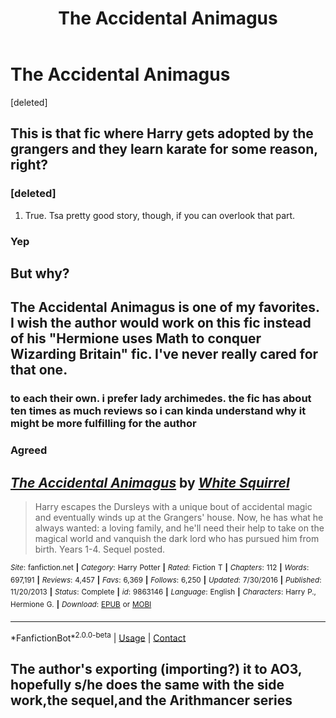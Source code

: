 #+TITLE: The Accidental Animagus

* The Accidental Animagus
:PROPERTIES:
:Score: 6
:DateUnix: 1522985771.0
:DateShort: 2018-Apr-06
:FlairText: Recommendation
:END:
[deleted]


** This is that fic where Harry gets adopted by the grangers and they learn karate for some reason, right?
:PROPERTIES:
:Author: Johnsmitish
:Score: 14
:DateUnix: 1522988253.0
:DateShort: 2018-Apr-06
:END:

*** [deleted]
:PROPERTIES:
:Score: 5
:DateUnix: 1522996280.0
:DateShort: 2018-Apr-06
:END:

**** True. Tsa pretty good story, though, if you can overlook that part.
:PROPERTIES:
:Author: Achille-Talon
:Score: 2
:DateUnix: 1523030633.0
:DateShort: 2018-Apr-06
:END:


*** Yep
:PROPERTIES:
:Author: MrMartin777
:Score: 1
:DateUnix: 1522988283.0
:DateShort: 2018-Apr-06
:END:


** But why?
:PROPERTIES:
:Author: cdgentry1
:Score: 13
:DateUnix: 1522987182.0
:DateShort: 2018-Apr-06
:END:


** The Accidental Animagus is one of my favorites. I wish the author would work on this fic instead of his "Hermione uses Math to conquer Wizarding Britain" fic. I've never really cared for that one.
:PROPERTIES:
:Author: LocalMadman
:Score: 2
:DateUnix: 1523036998.0
:DateShort: 2018-Apr-06
:END:

*** to each their own. i prefer lady archimedes. the fic has about ten times as much reviews so i can kinda understand why it might be more fulfilling for the author
:PROPERTIES:
:Author: natus92
:Score: 4
:DateUnix: 1523051649.0
:DateShort: 2018-Apr-07
:END:


*** Agreed
:PROPERTIES:
:Author: MrMartin777
:Score: -2
:DateUnix: 1523039238.0
:DateShort: 2018-Apr-06
:END:


** [[https://www.fanfiction.net/s/9863146/1/][*/The Accidental Animagus/*]] by [[https://www.fanfiction.net/u/5339762/White-Squirrel][/White Squirrel/]]

#+begin_quote
  Harry escapes the Dursleys with a unique bout of accidental magic and eventually winds up at the Grangers' house. Now, he has what he always wanted: a loving family, and he'll need their help to take on the magical world and vanquish the dark lord who has pursued him from birth. Years 1-4. Sequel posted.
#+end_quote

^{/Site/:} ^{fanfiction.net} ^{*|*} ^{/Category/:} ^{Harry} ^{Potter} ^{*|*} ^{/Rated/:} ^{Fiction} ^{T} ^{*|*} ^{/Chapters/:} ^{112} ^{*|*} ^{/Words/:} ^{697,191} ^{*|*} ^{/Reviews/:} ^{4,457} ^{*|*} ^{/Favs/:} ^{6,369} ^{*|*} ^{/Follows/:} ^{6,250} ^{*|*} ^{/Updated/:} ^{7/30/2016} ^{*|*} ^{/Published/:} ^{11/20/2013} ^{*|*} ^{/Status/:} ^{Complete} ^{*|*} ^{/id/:} ^{9863146} ^{*|*} ^{/Language/:} ^{English} ^{*|*} ^{/Characters/:} ^{Harry} ^{P.,} ^{Hermione} ^{G.} ^{*|*} ^{/Download/:} ^{[[http://www.ff2ebook.com/old/ffn-bot/index.php?id=9863146&source=ff&filetype=epub][EPUB]]} ^{or} ^{[[http://www.ff2ebook.com/old/ffn-bot/index.php?id=9863146&source=ff&filetype=mobi][MOBI]]}

--------------

*FanfictionBot*^{2.0.0-beta} | [[https://github.com/tusing/reddit-ffn-bot/wiki/Usage][Usage]] | [[https://www.reddit.com/message/compose?to=tusing][Contact]]
:PROPERTIES:
:Author: FanfictionBot
:Score: 1
:DateUnix: 1522985782.0
:DateShort: 2018-Apr-06
:END:


** The author's exporting (importing?) it to AO3, hopefully s/he does the same with the side work,the sequel,and the Arithmancer series
:PROPERTIES:
:Author: MrToddWilkins
:Score: 1
:DateUnix: 1523071595.0
:DateShort: 2018-Apr-07
:END:
